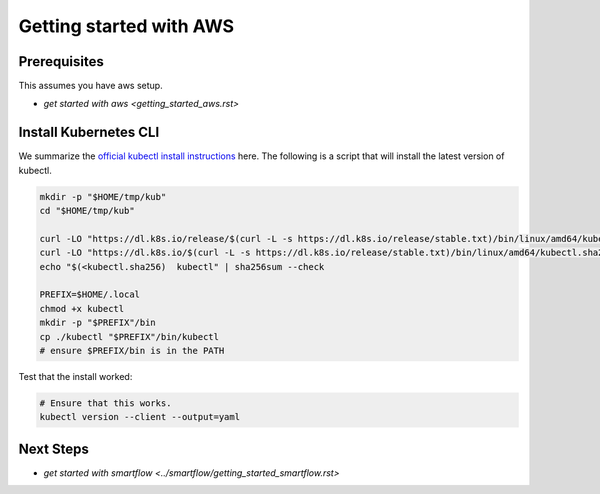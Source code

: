************************
Getting started with AWS
************************


Prerequisites
-------------

This assumes you have aws setup.

* `get started with aws <getting_started_aws.rst>`

Install Kubernetes CLI
----------------------

We summarize the `official kubectl install instructions <https://kubernetes.io/docs/tasks/tools/#kubectl>`_ here.
The following is a script that will install the latest version of kubectl.

.. code:: bash

    mkdir -p "$HOME/tmp/kub"
    cd "$HOME/tmp/kub"

    curl -LO "https://dl.k8s.io/release/$(curl -L -s https://dl.k8s.io/release/stable.txt)/bin/linux/amd64/kubectl"
    curl -LO "https://dl.k8s.io/$(curl -L -s https://dl.k8s.io/release/stable.txt)/bin/linux/amd64/kubectl.sha256"
    echo "$(<kubectl.sha256)  kubectl" | sha256sum --check

    PREFIX=$HOME/.local
    chmod +x kubectl
    mkdir -p "$PREFIX"/bin
    cp ./kubectl "$PREFIX"/bin/kubectl
    # ensure $PREFIX/bin is in the PATH


Test that the install worked:

.. code:: bash

    # Ensure that this works.
    kubectl version --client --output=yaml



Next Steps
----------

* `get started with smartflow <../smartflow/getting_started_smartflow.rst>`
